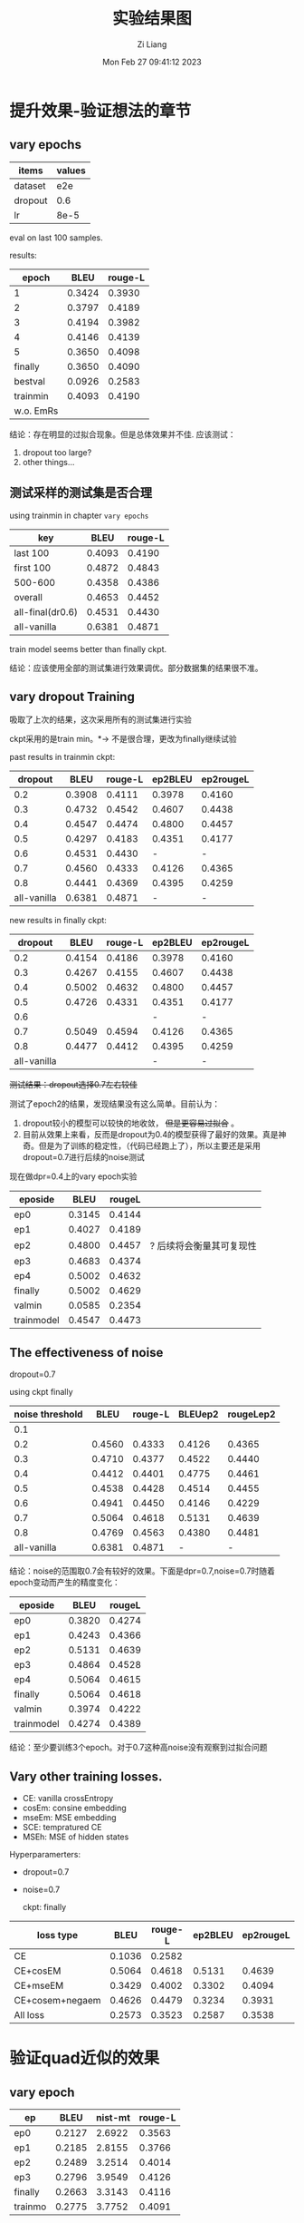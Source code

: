 #+title: 实验结果图
#+date: Mon Feb 27 09:41:12 2023
#+author: Zi Liang
#+email: liangzid@stu.xjtu.edu.cn
#+latex_class: elegantpaper
#+filetags: ::

* 提升效果-验证想法的章节
** vary epochs 

|---------+--------|
| items   | values |
|---------+--------|
| dataset |    e2e |
| dropout |    0.6 |
| lr      |   8e-5 |
|---------+--------|

eval on last 100 samples.

results:

|-----------+--------+---------|
|     epoch |   BLEU | rouge-L |
|-----------+--------+---------|
|         1 | 0.3424 |  0.3930 |
|         2 | 0.3797 |  0.4189 |
|         3 | 0.4194 |  0.3982 |
|         4 | 0.4146 |  0.4139 |
|         5 | 0.3650 |  0.4098 |
|   finally | 0.3650 |  0.4090 |
|   bestval | 0.0926 |  0.2583 |
|  trainmin | 0.4093 |  0.4190 |
| w.o. EmRs |        |         |
|-----------+--------+---------|

结论：存在明显的过拟合现象。但是总体效果并不佳.
应该测试：
1. dropout too large?
2. other things...

** 测试采样的测试集是否合理
using trainmin in chapter =vary epochs=

|------------------+--------+---------|
| key              |   BLEU | rouge-L |
|------------------+--------+---------|
| last 100         | 0.4093 |  0.4190 |
| first 100        | 0.4872 |  0.4843 |
| 500-600          | 0.4358 |  0.4386 |
| overall          | 0.4653 |  0.4452 |
|------------------+--------+---------|
| all-final(dr0.6) | 0.4531 |  0.4430 |
| all-vanilla      | 0.6381 |  0.4871 |
|------------------+--------+---------|

train model seems better than finally ckpt.

结论：应该使用全部的测试集进行效果调优。部分数据集的结果很不准。

** vary dropout Training

吸取了上次的结果，这次采用所有的测试集进行实验

ckpt采用的是train min。$*\rightarrow$ 不是很合理，更改为finally继续试验

past results in trainmin ckpt:

|-------------+--------+---------+---------+-----------|
|     dropout |   BLEU | rouge-L | ep2BLEU | ep2rougeL |
|-------------+--------+---------+---------+-----------|
|         0.2 | 0.3908 |  0.4111 |  0.3978 |    0.4160 |
|         0.3 | 0.4732 |  0.4542 |  0.4607 |    0.4438 |
|         0.4 | 0.4547 |  0.4474 |  0.4800 |    0.4457 |
|         0.5 | 0.4297 |  0.4183 |  0.4351 |    0.4177 |
|         0.6 | 0.4531 |  0.4430 |       - |         - |
|         0.7 | 0.4560 |  0.4333 |  0.4126 |    0.4365 |
|         0.8 | 0.4441 |  0.4369 |  0.4395 |    0.4259 |
| all-vanilla | 0.6381 |  0.4871 |       - |         - |
|-------------+--------+---------+---------+-----------|

new results in finally ckpt:

|-------------+--------+---------+---------+-----------|
|     dropout |   BLEU | rouge-L | ep2BLEU | ep2rougeL |
|-------------+--------+---------+---------+-----------|
|         0.2 | 0.4154 |  0.4186 |  0.3978 |    0.4160 |
|         0.3 | 0.4267 |  0.4155 |  0.4607 |    0.4438 |
|         0.4 | 0.5002 |  0.4632 |  0.4800 |    0.4457 |
|         0.5 | 0.4726 |  0.4331 |  0.4351 |    0.4177 |
|         0.6 |        |         |       - |         - |
|         0.7 | 0.5049 |  0.4594 |  0.4126 |    0.4365 |
|         0.8 | 0.4477 | 0.4412  |  0.4395 |    0.4259 |
| all-vanilla |        |         |       - |         - |
|-------------+--------+---------+---------+-----------|


 +测试结果：dropout选择0.7左右较佳+

测试了epoch2的结果，发现结果没有这么简单。目前认为：
1. dropout较小的模型可以较快的地收敛， +但是更容易过拟合+ 。
2. 目前从效果上来看，反而是dropout为0.4的模型获得了最好的效果。真是神奇。但是为了训练的稳定性，（代码已经跑上了），所以主要还是采用dropout=0.7进行后续的noise测试


现在做dpr=0.4上的vary epoch实验

|------------+--------+--------+--------------------------|
| eposide    |   BLEU | rougeL |                          |
|------------+--------+--------+--------------------------|
| ep0        | 0.3145 | 0.4144 |                          |
| ep1        | 0.4027 | 0.4189 |                          |
| ep2        | 0.4800 | 0.4457 | ? 后续将会衡量其可复现性 |
| ep3        | 0.4683 | 0.4374 |                          |
| ep4        | 0.5002 | 0.4632 |                          |
| finally    | 0.5002 | 0.4629 |                          |
| valmin     | 0.0585 | 0.2354 |                          |
| trainmodel | 0.4547 | 0.4473 |                          |
|------------+--------+--------+--------------------------|

** The effectiveness of noise

dropout=0.7

using ckpt finally
|-----------------+--------+---------+---------+-----------|
| noise threshold |   BLEU | rouge-L | BLEUep2 | rougeLep2 |
|-----------------+--------+---------+---------+-----------|
|             0.1 |        |         |         |           |
|             0.2 | 0.4560 |  0.4333 |  0.4126 |    0.4365 |
|             0.3 | 0.4710 |  0.4377 |  0.4522 |    0.4440 |
|             0.4 | 0.4412 |  0.4401 |  0.4775 |    0.4461 |
|             0.5 | 0.4538 |  0.4428 |  0.4514 |    0.4455 |
|             0.6 | 0.4941 |  0.4450 |  0.4146 |    0.4229 |
|            0.7 | 0.5064 |  0.4618 |  0.5131 |    0.4639 |
|             0.8 | 0.4769 |  0.4563 |  0.4380 |    0.4481 |
|     all-vanilla | 0.6381 |  0.4871 |       - |         - |
|-----------------+--------+---------+---------+-----------|

结论：noise的范围取0.7会有较好的效果。下面是dpr=0.7,noise=0.7时随着epoch变动而产生的精度变化：

|------------+--------+--------|
| eposide    |   BLEU | rougeL |
|------------+--------+--------|
| ep0        | 0.3820 | 0.4274 |
| ep1        | 0.4243 | 0.4366 |
| ep2        | 0.5131 | 0.4639 |
| ep3        | 0.4864 | 0.4528 |
| ep4        | 0.5064 | 0.4615 |
| finally    | 0.5064 | 0.4618 |
| valmin     | 0.3974 | 0.4222 |
| trainmodel | 0.4274 | 0.4389 |
|------------+--------+--------|

结论：至少要训练3个epoch。对于0.7这种高noise没有观察到过拟合问题

** Vary other training losses.

+ CE: vanilla crossEntropy
+ cosEm: consine embedding
+ mseEm: MSE embedding
+ SCE: tempratured CE
+ MSEh: MSE of hidden states

Hyperparamerters:
+ dropout=0.7
+ noise=0.7

  ckpt: finally

|-----------------+--------+---------+---------+-----------|
| loss type       |   BLEU | rouge-L | ep2BLEU | ep2rougeL |
|-----------------+--------+---------+---------+-----------|
| CE              | 0.1036 |  0.2582 |         |           |
| CE+cosEM        | 0.5064 |  0.4618 |  0.5131 |    0.4639 |
| CE+mseEM        | 0.3429 |  0.4002 |  0.3302 |    0.4094 |
| CE+cosem+negaem | 0.4626 |  0.4479 |  0.3234 |    0.3931 |
| All loss        | 0.2573 |  0.3523 |  0.2587 |    0.3538 |
|-----------------+--------+---------+---------+-----------|


* 验证quad近似的效果

** vary epoch

|---------+--------+---------+---------|
| ep      |   BLEU | nist-mt | rouge-L |
|---------+--------+---------+---------|
| ep0     | 0.2127 |  2.6922 |  0.3563 |
| ep1     | 0.2185 |  2.8155 |  0.3766 |
| ep2     | 0.2489 |  3.2514 |  0.4014 |
| ep3     | 0.2796 |  3.9549 |  0.4126 |
| finally | 0.2663 |  3.3143 |  0.4116 |
| trainmo | 0.2775 |  3.7752 |  0.4091 |
|---------+--------+---------+---------|



* 总体结果表格
** WEB_NLG

|---------+--------+--------+---------+---------+--------+--------+--------+------|
| model   |   bleu | meteor |  chrf++ | nist_mt |   rou1 |   rou2 |   rouL | rouS |
|---------+--------+--------+---------+---------+--------+--------+--------+------|
| vanGPT2 | 0.5262 | 0.6558 | 68.9543 |  6.1507 | 0.7294 | 0.4979 | 0.6393 |      |
|---------+--------+--------+---------+---------+--------+--------+--------+------|
|         |        |        |         |         |        |        |        |      |

** E2E

|---------+--------+--------+---------+---------+--------+--------+--------+--------|
| model   |   bleu | meteor |  chrf++ | nist_mt |   rou1 |   rou2 |   rouL | rouSum |
|---------+--------+--------+---------+---------+--------+--------+--------+--------|
| vanGPT2 | 0.6381 | 0.6162 | 58.6091 |  5.9059 | 0.6791 | 0.4172 | 0.4871 | 0.4873 |
|---------+--------+--------+---------+---------+--------+--------+--------+--------|
| Our     | 0.5700 | 0.5489 | 52.2536 |  4.5914 | 0.6365 | 0.3709 | 0.4738 | 0.4737 |
|---------+--------+--------+---------+---------+--------+--------+--------+------|

** MultiWoz2.1 NLG

|---------+--------+--------+---------+---------+----------+--------+--------+--------|
| model   |   bleu | meteor |  chrf++ | nist_mt |     rou1 |   rou2 |   rouL | rouSum |
|---------+--------+--------+---------+---------+----------+--------+--------+--------|
| vanGPT2 | 0.3497 | 0.4887 | 43.3236 |  4.6580 | 0.0.5040 | 0.2730 | 0.4424 | 0.4424 |
| w. ER   | 0.0008 | 0.0425 |  3.9721 |  0.2327 |   0.0749 | 0.0029 | 0.0707 | 0.0708 |
|---------+--------+--------+---------+---------+----------+--------+--------+--------|
| Our     | 0.3309 | 0.5010 | 43.6481 |  4.6506 |   0.5126 | 0.2583 | 0.4520 | 0.4520 |
| Our-QC  | 0.2796 |        |         |  3.9549 |          |        | 0.4126 |        |
|---------+--------+--------+---------+---------+----------+--------+--------+--------|
| T5van   |        |        |         |         |          |        |        |        |
|---------+--------+--------+---------+---------+----------+--------+--------+--------|

** Daily Dialog

|---------+--------+--------+---------+---------+--------+--------+--------+--------|
| model   |   bleu | meteor |  chrf++ | nist_mt |   rou1 |   rou2 |   rouL | rouSum |
|---------+--------+--------+---------+---------+--------+--------+--------+--------|
| vanGPT2 | 0.0155 | 0.1045 | 11.4873 |  0.5366 | 0.1227 | 0.0256 | 0.1136 | 0.1135 |
| w. ER   | 0.0078 | 0.0578 |  6.9919 |  0.1736 | 0.0692 | 0.0076 | 0.0628 | 0.0629 |
|---------+--------+--------+---------+---------+--------+--------+--------+--------|
| Our     | 0.0133 | 0.0916 | 10.5035 |  0.7336 | 0.1154 | 0.0152 | 0.1067 | 0.1063 |
|---------+--------+--------+---------+---------+--------+--------+--------+--------|

** Common Gen

|--------+--------+--------+---------+---------+--------+--------+--------+--------|
| model  |   bleu | meteor |  chrf++ | nist_mt |   rou1 |   rou2 |   rouL | rouSum |
|--------+--------+--------+---------+---------+--------+--------+--------+--------|
| vangpt | 0.0707 | 0.2631 | 24.8923 |  1.7489 | 0.2395 | 0.0442 | 0.2036 | 0.2036 |
| vangpt | 0.0707 | 0.2631 | 24.8923 |  1.7489 | 0.2395 | 0.0442 | 0.2036 | 0.2036 |
|--------+--------+--------+---------+---------+--------+--------+--------+--------|
| vant5  | 0.1572 | 0.3313 | 29.6472 |  2.6676 | 0.3622 | 0.1094 | 0.3024 | 0.3028 |
|--------+--------+--------+---------+---------+--------+--------+--------+--------|


* appendix

** ideally e2e results, with dropout=0.4 and noise=0.7, finally

#+begin_src python
x={'bleu': {'bleu': 0.5001423160755862, 'precisions': [0.8378426592138907, 0.6267375054055724, 0.4315099312206724, 0.2761439003148657], 'brevity_penalty': 1.0, 'length_ratio': 1.1628405476420964, 'translation_length': 16817, 'reference_length': 14462}, 'meteor': {'meteor': 0.5491321033526948}, 'chrf': {'score': 52.58029557222124, 'char_order': 6, 'word_order': 0, 'beta': 2}, 'ter': {'res': 'empty, with error.'}, 'nist_mt': {'nist_mt': 5.391523328228687}, 'rouge': {'rouge1': 0.6216837886970417, 'rouge2': 0.3479140847535767, 'rougeL': 0.45397995032307703, 'rougeLsum': 0.4541240112465835}}
#+end_src

** ideally e2e results, with dropout=0.4 and noise=0.7, epoch num=2
#+begin_src python
  {'bleu': {'bleu': 0.41036574078963006, 'precisions': [0.7738218539616779, 0.5477797273586179, 0.3425429940795038, 0.19530904263165658], 'brevity_penalty': 1.0, 'length_ratio': 1.0681786751486655, 'translation_length': 15448, 'reference_length': 14462}, 'meteor': {'meteor': 0.4835677578823461}, 'chrf': {'score': 49.54960270866937, 'char_order': 6, 'word_order': 0, 'beta': 2}, 'ter': {'res': 'empty, with error.'}, 'nist_mt': {'nist_mt': 4.269701183206952}, 'rouge': {'rouge1': 0.5681178949386517, 'rouge2': 0.3010242308061636, 'rougeL': 0.42038681566486646, 'rougeLsum': 0.4208281098387816}}
  
#+end_src

** ideally e2e results, with dropout=0.7 and noise=0.7, finally

#+begin_src python
  {'bleu': {'bleu': 0.506388367450128, 'precisions': [0.855787476280835, 0.6310349709755062, 0.4342027267338471, 0.28042903777397793], 'brevity_penalty': 1.0, 'length_ratio': 1.020329138431752, 'translation_length': 14756, 'reference_length': 14462}, 'meteor': {'meteor': 0.5284362390061123}, 'chrf': {'score': 51.10534178683519, 'char_order': 6, 'word_order': 0, 'beta': 2}, 'ter': {'res': 'empty, with error.'}, 'nist_mt': {'nist_mt': 4.36497366046108}, 'rouge': {'rouge1': 0.6195600596733838, 'rouge2': 0.3483983400112336, 'rougeL': 0.4618130443227314, 'rougeLsum': 0.4620051694249079}}
#+end_src

** ideally e2e results, with dropout=0.7 and noise=0.7, train_epoch=2

#+begin_src python
{'bleu': {'bleu': 0.5130692346678581, 'precisions': [0.8583251873574455, 0.6392796466190962, 0.4433084842030529, 0.2848755109624675], 'brevity_penalty': 1.0, 'length_ratio': 1.0610565620246162, 'translation_length': 15345, 'reference_length': 14462}, 'meteor': {'meteor': 0.5369476938218365}, 'chrf': {'score': 51.94087977811228, 'char_order': 6, 'word_order': 0, 'beta': 2}, 'ter': {'res': 'empty, with error.'}, 'nist_mt': {'nist_mt': 4.715776570192349}, 'rouge': {'rouge1': 0.6230304335515794, 'rouge2': 0.3506989030961768, 'rougeL': 0.4637012349452837, 'rougeLsum': 0.4638031470932258}}  
#+end_src

** e2d dr0.7 noise0.7 trainep2 add filter

#+begin_src 
 {'bleu': {'bleu': 0.570037123026437, 'precisions': [0.8940864960282436, 0.6817504787573587, 0.49944316578810605, 0.34683386556585405], 'brevity_penalty': 1.0, 'length_ratio': 1.0184621767390403, 'translation_length': 14729, 'reference_length': 14462}, 'meteor': {'meteor': 0.5488816053515401}, 'chrf': {'score': 52.25359798020093, 'char_order': 6, 'word_order': 0, 'beta': 2}, 'ter': {'res': 'empty, with error.'}, 'nist_mt': {'nist_mt': 4.5913598139149725}, 'rouge': {'rouge1': 0.6365187866109462, 'rouge2': 0.37091224228433994, 'rougeL': 0.4738310154658901, 'rougeLsum': 0.4736721774658565}}
#+end_src

** ER dailydialog res

#+begin_src python
{'bleu': {'bleu': 0.0486916436271834, 'precisions': [0.23657965484346544, 0.06763523520699626, 0.04506955495097788, 0.03594789669561295], 'brevity_penalty': 0.6823821321376728, 'length_ratio': 0.7235023764333108, 'translation_length': 46124, 'reference_length': 63751}, 'meteor': {'meteor': 0.13693178391745225}, 'chrf': {'score': 15.463535023859858, 'char_order': 6, 'word_order': 0, 'beta': 2}, 'ter': {'res': 'empty, with error.'}, 'nist_mt': {'nist_mt': 1.1967955462313036}, 'rouge': {'rouge1': 0.1593568502920759, 'rouge2': 0.05939760931492541, 'rougeL': 0.1480622690035906, 'rougeLsum': 0.14781708252035197}}  
#+end_src








